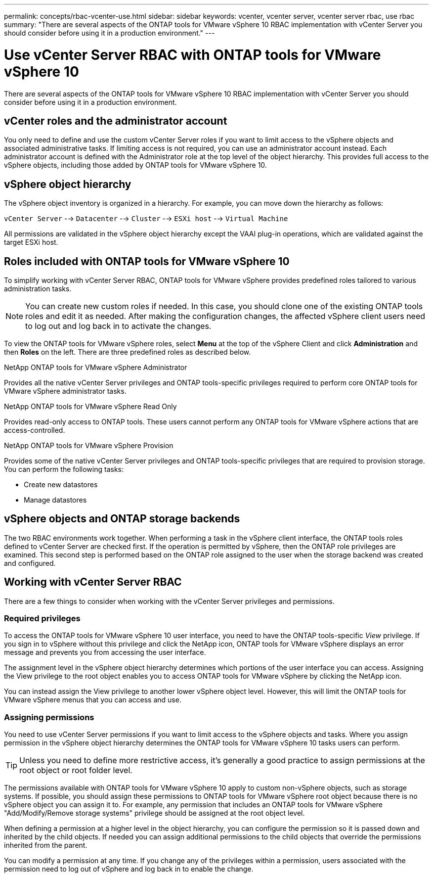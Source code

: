 ---
permalink: concepts/rbac-vcenter-use.html
sidebar: sidebar
keywords: vcenter, vcenter server, vcenter server rbac, use rbac
summary: "There are several aspects of the ONTAP tools for VMware vSphere 10 RBAC implementation with vCenter Server you should consider before using it in a production environment."
---

= Use vCenter Server RBAC with ONTAP tools for VMware vSphere 10
:hardbreaks:
:nofooter:
:icons: font
:linkattrs:
:imagesdir: ../media/

[.lead]
There are several aspects of the ONTAP tools for VMware vSphere 10 RBAC implementation with vCenter Server you should consider before using it in a production environment.

== vCenter roles and the administrator account

You only need to define and use the custom vCenter Server roles if you want to limit access to the vSphere objects and associated administrative tasks. If limiting access is not required, you can use an administrator account instead. Each administrator account is defined with the Administrator role at the top level of the object hierarchy. This provides full access to the vSphere objects, including those added by ONTAP tools for VMware vSphere 10.

== vSphere object hierarchy

The vSphere object inventory is organized in a hierarchy. For example, you can move down the hierarchy as follows:

`vCenter Server` --> `Datacenter` --> `Cluster` --> `ESXi host` --> `Virtual Machine`

All permissions are validated in the vSphere object hierarchy except the VAAI plug-in operations, which are validated against the target ESXi host.

== Roles included with ONTAP tools for VMware vSphere 10

To simplify working with vCenter Server RBAC, ONTAP tools for VMware vSphere provides predefined roles tailored to various administration tasks.

[NOTE]
You can create new custom roles if needed. In this case, you should clone one of the existing ONTAP tools roles and edit it as needed. After making the configuration changes, the affected vSphere client users need to log out and log back in to activate the changes.

To view the ONTAP tools for VMware vSphere roles, select *Menu* at the top of the vSphere Client and click *Administration* and then *Roles* on the left. There are three predefined roles as described below.

.NetApp ONTAP tools for VMware vSphere Administrator
Provides all the native vCenter Server privileges and ONTAP tools-specific privileges required to perform core ONTAP tools for VMware vSphere administrator tasks.

.NetApp ONTAP tools for VMware vSphere Read Only
Provides read-only access to ONTAP tools. These users cannot perform any ONTAP tools for VMware vSphere actions that are access-controlled.

.NetApp ONTAP tools for VMware vSphere Provision
Provides some of the native vCenter Server privileges and ONTAP tools-specific privileges that are required to provision storage. You can perform the following tasks:

* Create new datastores
* Manage datastores

== vSphere objects and ONTAP storage backends

The two RBAC environments work together. When performing a task in the vSphere client interface, the ONTAP tools roles defined to vCenter Server are checked first. If the operation is permitted by vSphere, then the ONTAP role privileges are examined. This second step is performed based on the ONTAP role assigned to the user when the storage backend was created and configured.

== Working with vCenter Server RBAC

There are a few things to consider when working with the vCenter Server privileges and permissions.

=== Required privileges

To access the ONTAP tools for VMware vSphere 10 user interface, you need to have the ONTAP tools-specific _View_ privilege. If you sign in to vSphere without this privilege and click the NetApp icon, ONTAP tools for VMware vSphere displays an error message and prevents you from accessing the user interface.

The assignment level in the vSphere object hierarchy determines which portions of the user interface you can access. Assigning the View privilege to the root object enables you to access ONTAP tools for VMware vSphere by clicking the NetApp icon.

You can instead assign the View privilege to another lower vSphere object level. However, this will limit the ONTAP tools for VMware vSphere menus that you can access and use.

=== Assigning permissions

You need to use vCenter Server permissions if you want to limit access to the vSphere objects and tasks. Where you assign permission in the vSphere object hierarchy determines the ONTAP tools for VMware vSphere 10 tasks users can perform.

[TIP]
Unless you need to define more restrictive access, it's generally a good practice to assign permissions at the root object or root folder level.

The permissions available with ONTAP tools for VMware vSphere 10 apply to custom non-vSphere objects, such as storage systems. If possible, you should assign these permissions to ONTAP tools for VMware vSphere root object because there is no vSphere object you can assign it to. For example, any permission that includes an ONTAP tools for VMware vSphere "Add/Modify/Remove storage systems" privilege should be assigned at the root object level.

When defining a permission at a higher level in the object hierarchy, you can configure the permission so it is passed down and inherited by the child objects. If needed you can assign additional permissions to the child objects that override the permissions inherited from the parent.

You can modify a permission at any time. If you change any of the privileges within a permission, users associated with the permission need to log out of vSphere and log back in to enable the change.

// Jan 28 2025 - OTVDOC-179

